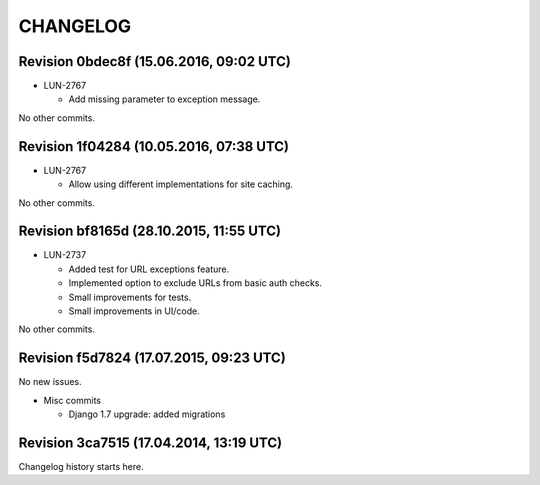 CHANGELOG
=========

Revision 0bdec8f (15.06.2016, 09:02 UTC)
----------------------------------------

* LUN-2767

  * Add missing parameter to exception message.

No other commits.

Revision 1f04284 (10.05.2016, 07:38 UTC)
----------------------------------------

* LUN-2767

  * Allow using different implementations for site caching.

No other commits.

Revision bf8165d (28.10.2015, 11:55 UTC)
----------------------------------------

* LUN-2737

  * Added test for URL exceptions feature.
  * Implemented option to exclude URLs from basic auth checks.
  * Small improvements for tests.
  * Small improvements in UI/code.

No other commits.

Revision f5d7824 (17.07.2015, 09:23 UTC)
----------------------------------------

No new issues.

* Misc commits

  * Django 1.7 upgrade: added migrations

Revision 3ca7515 (17.04.2014, 13:19 UTC)
----------------------------------------

Changelog history starts here.
